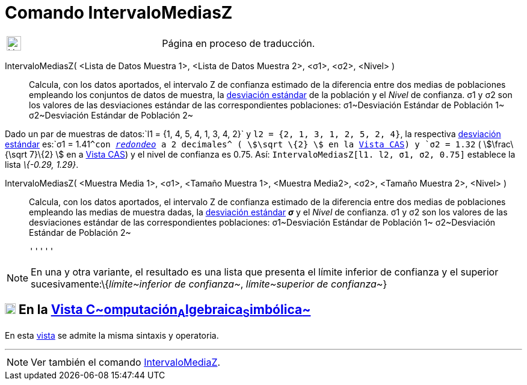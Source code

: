 = Comando IntervaloMediasZ
:page-en: commands/ZMean2Estimate
ifdef::env-github[:imagesdir: /es/modules/ROOT/assets/images]

[width="100%",cols="50%,50%",]
|===
a|
image:24px-UnderConstruction.png[UnderConstruction.png,width=24,height=24]

|Página en proceso de traducción.
|===

IntervaloMediasZ( <Lista de Datos Muestra 1>, <Lista de Datos Muestra 2>, <σ1>, <σ2>, <Nivel> )::
  Calcula, con los datos aportados, el intervalo Z de confianza estimado de la diferencia entre dos medias de
  poblaciones empleando los conjuntos de datos de muestra, la
  http://en.wikipedia.org/wiki/es:Desviaci%C3%B3n_est%C3%A1ndar[desviación estándar] de la población y el _Nivel_ de
  confianza.
  σ1 y σ2 son los valores de las desviaciones estándar de las correspondientes poblaciones:
  σ1~Desviación Estándar de Población 1~
  σ2~Desviación Estándar de Población 2~

[EXAMPLE]
====

Dado un par de muestras de datos:`++l1 = {1, 4, 5, 4, 1, 3, 4, 2}++` y `++l2 = {2, 1, 3, 1, 2, 5, 2, 4}++`, la
respectiva http://en.wikipedia.org/wiki/es:Desviaci%C3%B3n_est%C3%A1ndar[desviación estándar] es:`++σ1 = 1.41++`^con
xref:/Menú_de_Opciones.adoc[_redondeo_] a 2 decimales^ ( stem:[\sqrt \{2} ] en la xref:/Vista_CAS.adoc[Vista CAS]) y
`++σ2 = 1.32++` ( stem:[\frac\{\sqrt 7}\{2} ] en a xref:/Vista_CAS.adoc[Vista CAS]) y el nivel de confianza es 0.75.
Así: `++IntervaloMediasZ[l1. l2, σ1,  σ2, 0.75]++` establece la lista _\{-0.29, 1.29}_.

====

IntervaloMediasZ( <Muestra Media 1>, <σ1>, <Tamaño Muestra 1>, <Muestra Media2>, <σ2>, <Tamaño Muestra 2>, <Nivel> )::
  Calcula, con los datos aportados, el intervalo Z de confianza estimado de la diferencia entre dos medias de
  poblaciones empleando las medias de muestra dadas, la
  http://en.wikipedia.org/wiki/es:Desviaci%C3%B3n_est%C3%A1ndar[desviación estándar] *_σ_* y el _Nivel_ de confianza.
  σ1 y σ2 son los valores de las desviaciones estándar de las correspondientes poblaciones:
  σ1~Desviación Estándar de Población 1~
  σ2~Desviación Estándar de Población 2~

  '''''

[NOTE]
====

En una y otra variante, el resultado es una lista que presenta el límite inferior de confianza y el superior
sucesivamente:\{_límite~inferior de confianza~_, _límite~superior de confianza~_}

====

== xref:/Vista_CAS.adoc[image:18px-Menu_view_cas.svg.png[Menu view cas.svg,width=18,height=18]] En la xref:/Vista_CAS.adoc[Vista C~[.small]#omputación#~A~[.small]#lgebraica#~S~[.small]#imbólica#~]

En esta xref:/Vista_CAS.adoc[vista] se admite la misma sintaxis y operatoria.

'''''

[NOTE]
====

Ver también el comando xref:/commands/IntervaloMediaZ.adoc[IntervaloMediaZ].

====
